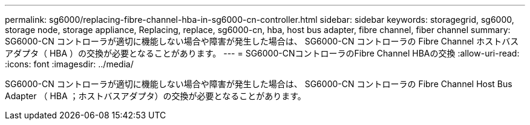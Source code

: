 ---
permalink: sg6000/replacing-fibre-channel-hba-in-sg6000-cn-controller.html 
sidebar: sidebar 
keywords: storagegrid, sg6000, storage node, storage appliance, Replacing, replace, sg6000-cn, hba, host bus adapter, fibre channel, fiber channel 
summary: SG6000-CN コントローラが適切に機能しない場合や障害が発生した場合は、 SG6000-CN コントローラの Fibre Channel ホストバスアダプタ（ HBA ）の交換が必要となることがあります。 
---
= SG6000-CNコントローラのFibre Channel HBAの交換
:allow-uri-read: 
:icons: font
:imagesdir: ../media/


[role="lead"]
SG6000-CN コントローラが適切に機能しない場合や障害が発生した場合は、 SG6000-CN コントローラの Fibre Channel Host Bus Adapter （ HBA ；ホストバスアダプタ）の交換が必要となることがあります。
